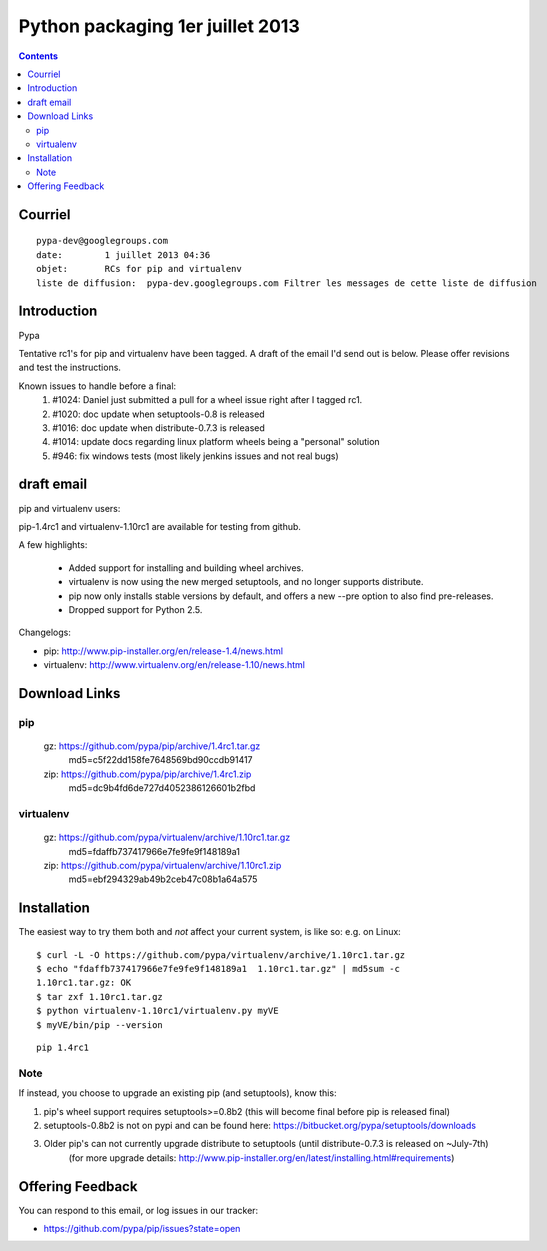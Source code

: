 ﻿

   

.. _python_packaging_1_juillet_2013:

===================================
Python packaging  1er juillet 2013
===================================

.. contents::
   :depth: 3

Courriel
========

::

    pypa-dev@googlegroups.com
    date:	 1 juillet 2013 04:36
    objet:	 RCs for pip and virtualenv
    liste de diffusion:	 pypa-dev.googlegroups.com Filtrer les messages de cette liste de diffusion



Introduction
============

Pypa

Tentative rc1's for pip and virtualenv have been tagged.  
A draft of the email I'd send out is below.  Please offer revisions and test the instructions.

Known issues to handle before a final:
  1) #1024: Daniel just submitted a pull for a wheel issue right after I tagged rc1.
  2) #1020: doc update when setuptools-0.8 is released 
  3) #1016: doc update when distribute-0.7.3 is released
  4) #1014: update docs regarding linux platform wheels being a "personal" solution
  5) #946: fix windows tests (most likely jenkins issues and not real bugs)



draft email
===========

pip and virtualenv users:

pip-1.4rc1 and virtualenv-1.10rc1 are available for testing from github.

A few highlights:

 - Added support for installing and building wheel archives.
 - virtualenv is now using the new merged setuptools, and no longer supports distribute.
 - pip now only installs stable versions by default, and offers a new --pre option to also find pre-releases.
 - Dropped support for Python 2.5.

Changelogs:

- pip: http://www.pip-installer.org/en/release-1.4/news.html
- virtualenv: http://www.virtualenv.org/en/release-1.10/news.html

Download Links
==============

pip
----

  gz: https://github.com/pypa/pip/archive/1.4rc1.tar.gz
    md5=c5f22dd158fe7648569bd90ccdb91417
  zip: https://github.com/pypa/pip/archive/1.4rc1.zip
    md5=dc9b4fd6de727d4052386126601b2fbd
    
    
virtualenv
----------

  gz: https://github.com/pypa/virtualenv/archive/1.10rc1.tar.gz
    md5=fdaffb737417966e7fe9fe9f148189a1
  zip: https://github.com/pypa/virtualenv/archive/1.10rc1.zip
    md5=ebf294329ab49b2ceb47c08b1a64a575

Installation
============

The easiest way to try them both and *not* affect your current system, is like so:
e.g. on Linux::

    $ curl -L -O https://github.com/pypa/virtualenv/archive/1.10rc1.tar.gz
    $ echo "fdaffb737417966e7fe9fe9f148189a1  1.10rc1.tar.gz" | md5sum -c
    1.10rc1.tar.gz: OK
    $ tar zxf 1.10rc1.tar.gz
    $ python virtualenv-1.10rc1/virtualenv.py myVE
    $ myVE/bin/pip --version
    
::
    
   pip 1.4rc1


Note
----

If instead, you choose to upgrade an existing pip (and setuptools), 
know this:

1) pip's wheel support requires setuptools>=0.8b2 (this will become final before pip is released final)
2) setuptools-0.8b2 is not on pypi and can be found here: https://bitbucket.org/pypa/setuptools/downloads
3) Older pip's can not currently upgrade distribute to setuptools (until distribute-0.7.3 is released on ~July-7th)
     (for more upgrade details: http://www.pip-installer.org/en/latest/installing.html#requirements)

Offering Feedback
==================

You can respond to this email, or log issues in our tracker:

- https://github.com/pypa/pip/issues?state=open
